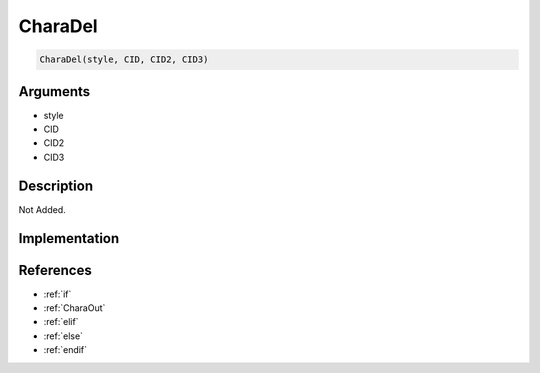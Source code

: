 CharaDel
========================

.. code-block:: text

	CharaDel(style, CID, CID2, CID3)


Arguments
------------

* style
* CID
* CID2
* CID3

Description
-------------

Not Added.

Implementation
-------------


References
-------------
* :ref:`if`
* :ref:`CharaOut`
* :ref:`elif`
* :ref:`else`
* :ref:`endif`
